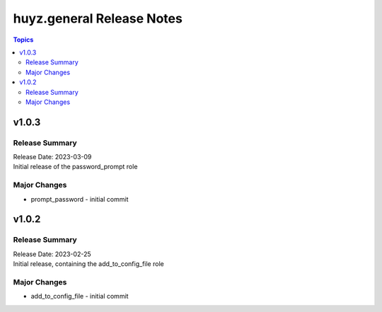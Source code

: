 ==========================
huyz.general Release Notes
==========================

.. contents:: Topics


v1.0.3
======

Release Summary
---------------

| Release Date: 2023-03-09
| Initial release of the password_prompt role


Major Changes
-------------

- prompt_password - initial commit

v1.0.2
======

Release Summary
---------------

| Release Date: 2023-02-25
| Initial release, containing the add_to_config_file role


Major Changes
-------------

- add_to_config_file - initial commit
